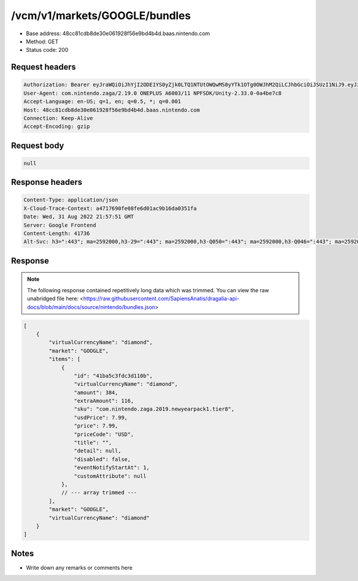 /vcm/v1/markets/GOOGLE/bundles
===============================

- Base address: 48cc81cdb8de30e061928f56e9bd4b4d.baas.nintendo.com
- Method: GET
- Status code: 200

Request headers
----------------

.. code-block:: text

    Authorization: Bearer eyJraWQiOiJhYjI2ODE1YS0yZjk0LTQ1NTUtOWQwMS0yYTk1OTg0OWJhM2QiLCJhbGciOiJSUzI1NiJ9.eyJzdWIiOiJiNWU5ZDU0YjE3NjZlZjJmIiwiYXVkIjoiYzZlNmUwNGFhYThjNjM1YSIsImlzcyI6Imh0dHBzOi8vNDhjYzgxY2RiOGRlMzBlMDYxOTI4ZjU2ZTliZDRiNGQuYmFhcy5uaW50ZW5kby5jb20iLCJ0eXAiOiJ0b2tlbiIsImJzOmdydCI6MiwiZXhwIjoxNjYxOTgzOTExLCJpYXQiOjE2NjE5ODMwMTEsImJzOmRpZCI6Ijc5MWIwOGE0M2UxNWIxMDIiLCJqdGkiOiJhYTM1YmUyMS00YmE1LTRjZTEtYTdmMi02ZTY5ZTM3NDhjODQifQ.nvf7sJObhX2C_R11Xs8fcLabZyjyWoCILOx1F6w_rDTDrwwEjXEEQG_jigpLSPQERuMt-PJPfaQJB0pTE2-Zaz4y0j08tY3_sVJzdyjz6q-rW4iVe3lKqRb2QKmDx3iZbH6G_2zWQebOYyOkrSJpXAcHd96ZQh-mC6wMH84g000e0u89cvaKfEFlqHsC6dA7Y_np7zGBi63rglJHXURPIEH79YqCScE_eBRXkkMUPoBxri_lqaK7ADtSkj1ur5Wj6vhf9-9_cVcWOirGwIg0Sn3wunxlTKoDt3uBhpGE4rWNm0NRtHk5Jw3EskEA_6vIJyZ4Fkc1NixmavzR729FgQ
    User-Agent: com.nintendo.zaga/2.19.0 ONEPLUS A6003/11 NPFSDK/Unity-2.33.0-0a4be7c8
    Accept-Language: en-US; q=1, en; q=0.5, *; q=0.001
    Host: 48cc81cdb8de30e061928f56e9bd4b4d.baas.nintendo.com
    Connection: Keep-Alive
    Accept-Encoding: gzip

Request body
----------------

.. code-block:: json

    null

Response headers
----------------

.. code-block:: text

    Content-Type: application/json
    X-Cloud-Trace-Context: a4717690fe08fe6d01ac9b16da0351fa
    Date: Wed, 31 Aug 2022 21:57:51 GMT
    Server: Google Frontend
    Content-Length: 41736
    Alt-Svc: h3=":443"; ma=2592000,h3-29=":443"; ma=2592000,h3-Q050=":443"; ma=2592000,h3-Q046=":443"; ma=2592000,h3-Q043=":443"; ma=2592000,quic=":443"; ma=2592000; v="46,43"
    
Response
----------------

.. note:: The following response contained repetitively long data which was trimmed. You can view the raw unabridged file here: <https://raw.githubusercontent.com/SapiensAnatis/dragalia-api-docs/blob/main/docs/source/nintendo/bundles.json>

.. code-block:: javascript

    [
        {
            "virtualCurrencyName": "diamond",
            "market": "GOOGLE",
            "items": [
                {
                    "id": "41ba5c3fdc3d110b",
                    "virtualCurrencyName": "diamond",
                    "amount": 384,
                    "extraAmount": 116,
                    "sku": "com.nintendo.zaga.2019.newyearpack1.tier8",
                    "usdPrice": 7.99,
                    "price": 7.99,
                    "priceCode": "USD",
                    "title": "",
                    "detail": null,
                    "disabled": false,
                    "eventNotifyStartAt": 1,
                    "customAttribute": null
                },
                // --- array trimmed ---
            ],
            "market": "GOOGLE",
            "virtualCurrencyName": "diamond"
        }
    ]


Notes
------

- Write down any remarks or comments here